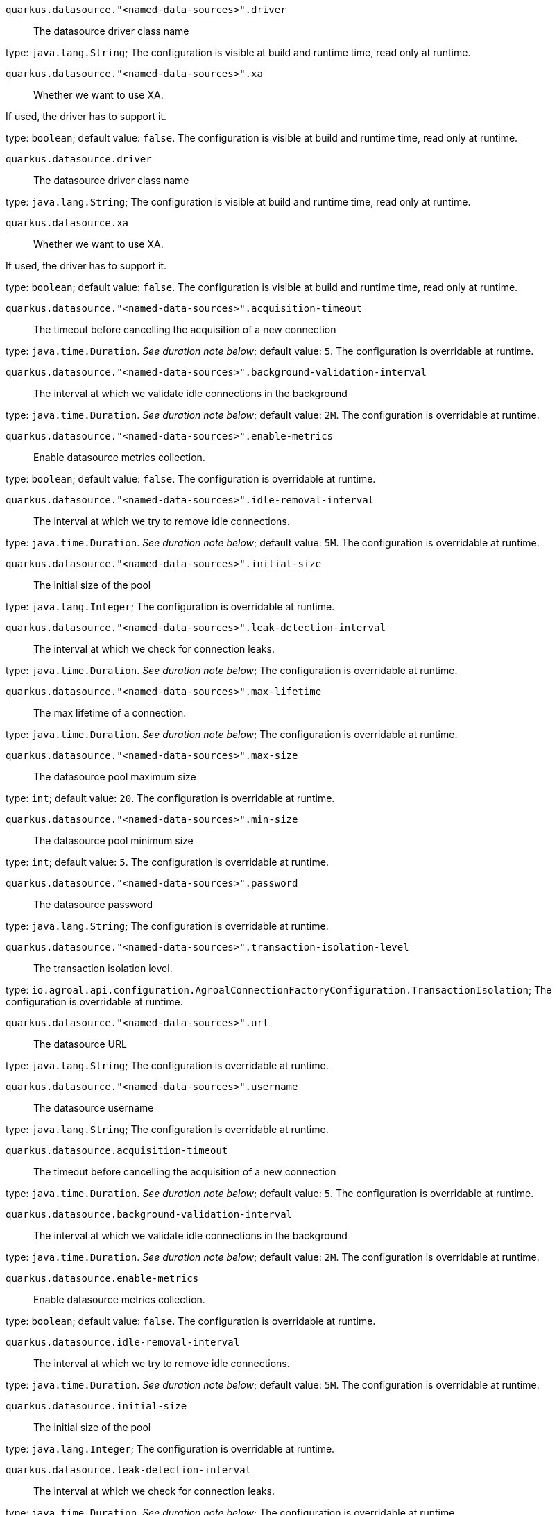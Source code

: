 
`quarkus.datasource."<named-data-sources>".driver`:: The datasource driver class name

type: `java.lang.String`; The configuration is visible at build and runtime time, read only at runtime. 


`quarkus.datasource."<named-data-sources>".xa`:: Whether we want to use XA.

If used, the driver has to support it.

type: `boolean`; default value: `false`. The configuration is visible at build and runtime time, read only at runtime. 


`quarkus.datasource.driver`:: The datasource driver class name

type: `java.lang.String`; The configuration is visible at build and runtime time, read only at runtime. 


`quarkus.datasource.xa`:: Whether we want to use XA.

If used, the driver has to support it.

type: `boolean`; default value: `false`. The configuration is visible at build and runtime time, read only at runtime. 


`quarkus.datasource."<named-data-sources>".acquisition-timeout`:: The timeout before cancelling the acquisition of a new connection

type: `java.time.Duration`. _See duration note below_; default value: `5`. The configuration is overridable at runtime. 


`quarkus.datasource."<named-data-sources>".background-validation-interval`:: The interval at which we validate idle connections in the background

type: `java.time.Duration`. _See duration note below_; default value: `2M`. The configuration is overridable at runtime. 


`quarkus.datasource."<named-data-sources>".enable-metrics`:: Enable datasource metrics collection.

type: `boolean`; default value: `false`. The configuration is overridable at runtime. 


`quarkus.datasource."<named-data-sources>".idle-removal-interval`:: The interval at which we try to remove idle connections.

type: `java.time.Duration`. _See duration note below_; default value: `5M`. The configuration is overridable at runtime. 


`quarkus.datasource."<named-data-sources>".initial-size`:: The initial size of the pool

type: `java.lang.Integer`; The configuration is overridable at runtime. 


`quarkus.datasource."<named-data-sources>".leak-detection-interval`:: The interval at which we check for connection leaks.

type: `java.time.Duration`. _See duration note below_; The configuration is overridable at runtime. 


`quarkus.datasource."<named-data-sources>".max-lifetime`:: The max lifetime of a connection.

type: `java.time.Duration`. _See duration note below_; The configuration is overridable at runtime. 


`quarkus.datasource."<named-data-sources>".max-size`:: The datasource pool maximum size

type: `int`; default value: `20`. The configuration is overridable at runtime. 


`quarkus.datasource."<named-data-sources>".min-size`:: The datasource pool minimum size

type: `int`; default value: `5`. The configuration is overridable at runtime. 


`quarkus.datasource."<named-data-sources>".password`:: The datasource password

type: `java.lang.String`; The configuration is overridable at runtime. 


`quarkus.datasource."<named-data-sources>".transaction-isolation-level`:: The transaction isolation level.

type: `io.agroal.api.configuration.AgroalConnectionFactoryConfiguration.TransactionIsolation`; The configuration is overridable at runtime. 


`quarkus.datasource."<named-data-sources>".url`:: The datasource URL

type: `java.lang.String`; The configuration is overridable at runtime. 


`quarkus.datasource."<named-data-sources>".username`:: The datasource username

type: `java.lang.String`; The configuration is overridable at runtime. 


`quarkus.datasource.acquisition-timeout`:: The timeout before cancelling the acquisition of a new connection

type: `java.time.Duration`. _See duration note below_; default value: `5`. The configuration is overridable at runtime. 


`quarkus.datasource.background-validation-interval`:: The interval at which we validate idle connections in the background

type: `java.time.Duration`. _See duration note below_; default value: `2M`. The configuration is overridable at runtime. 


`quarkus.datasource.enable-metrics`:: Enable datasource metrics collection.

type: `boolean`; default value: `false`. The configuration is overridable at runtime. 


`quarkus.datasource.idle-removal-interval`:: The interval at which we try to remove idle connections.

type: `java.time.Duration`. _See duration note below_; default value: `5M`. The configuration is overridable at runtime. 


`quarkus.datasource.initial-size`:: The initial size of the pool

type: `java.lang.Integer`; The configuration is overridable at runtime. 


`quarkus.datasource.leak-detection-interval`:: The interval at which we check for connection leaks.

type: `java.time.Duration`. _See duration note below_; The configuration is overridable at runtime. 


`quarkus.datasource.max-lifetime`:: The max lifetime of a connection.

type: `java.time.Duration`. _See duration note below_; The configuration is overridable at runtime. 


`quarkus.datasource.max-size`:: The datasource pool maximum size

type: `int`; default value: `20`. The configuration is overridable at runtime. 


`quarkus.datasource.min-size`:: The datasource pool minimum size

type: `int`; default value: `5`. The configuration is overridable at runtime. 


`quarkus.datasource.password`:: The datasource password

type: `java.lang.String`; The configuration is overridable at runtime. 


`quarkus.datasource.transaction-isolation-level`:: The transaction isolation level.

type: `io.agroal.api.configuration.AgroalConnectionFactoryConfiguration.TransactionIsolation`; The configuration is overridable at runtime. 


`quarkus.datasource.url`:: The datasource URL

type: `java.lang.String`; The configuration is overridable at runtime. 


`quarkus.datasource.username`:: The datasource username

type: `java.lang.String`; The configuration is overridable at runtime. 


[NOTE]
====
The format for durations uses the standard `java.time.Duration` format.
You can learn more about it in the link:https://docs.oracle.com/javase/8/docs/api/java/time/Duration.html#parse-java.lang.CharSequence-[Duration#parse() javadoc].

You can also provide duration values starting with a number.
In this case, if the value consists only of a number, the converter treats the value as seconds.
Otherwise, `PT` is implicitly appended to the value to obtain a standard `java.time.Duration` format.
====
